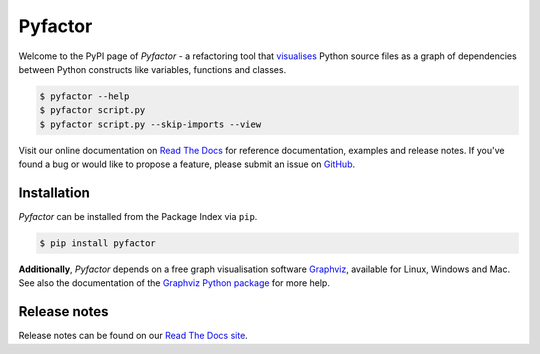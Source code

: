 ========
Pyfactor
========
|python|

Welcome to the PyPI page of *Pyfactor* - a refactoring tool
that `visualises <rtd-gallery_>`_ Python source files as a graph of
dependencies between Python constructs like variables, functions and classes.

.. code:: sh

    $ pyfactor --help
    $ pyfactor script.py
    $ pyfactor script.py --skip-imports --view

Visit our online documentation on `Read The Docs`_
for reference documentation, examples and release notes.
If you've found a bug or would like to propose a feature,
please submit an issue on `GitHub`_.

Installation
============
*Pyfactor* can be installed from the Package Index via ``pip``.

.. code:: sh

    $ pip install pyfactor

**Additionally**, *Pyfactor* depends on a free graph visualisation software
`Graphviz <https://graphviz.org/>`_, available for Linux, Windows and Mac.
See also the documentation of the `Graphviz Python package
<https://graphviz.readthedocs.io/en/stable/#installation>`_ for more help.

Release notes
=============
Release notes can be found on our
`Read The Docs site <https://pyfactor.rtfd.org/page/release-notes.html>`_.

.. |python| image:: https://img.shields.io/pypi/pyversions/pyfactor
   :alt: python version

.. _read the docs: https://pyfactor.rtfd.org
.. _rtd-gallery: https://pyfactor.rtfd.org/en/stable/gallery.html
.. _github: https://github.com/felix-hilden/pyfactor
